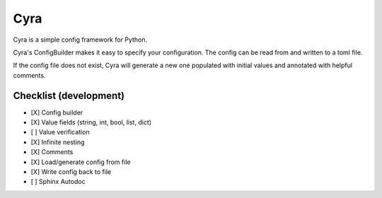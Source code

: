 ####
Cyra
####

Cyra is a simple config framework for Python.

Cyra's ConfigBuilder makes it easy to specify your configuration.
The config can be read from and written to a toml file.

If the config file does not exist, Cyra will generate a new one populated with initial
values and annotated with helpful comments.

Checklist (development)
#######################
- [X] Config builder
- [X] Value fields (string, int, bool, list, dict)
- [ ] Value verification
- [X] Infinite nesting
- [X] Comments
- [X] Load/generate config from file
- [X] Write config back to file
- [ ] Sphinx Autodoc

